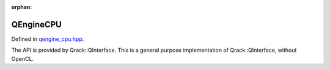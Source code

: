 :orphan:

.. Copyright (c) 2017-2020

QEngineCPU
========================

Defined in `qengine_cpu.hpp <https://github.com/vm6502q/qrack/blob/master/include/qengine_cpu.hpp>`_.

The API is provided by Qrack::QInterface. This is a general purpose implementation of Qrack::QInterface, without OpenCL.

